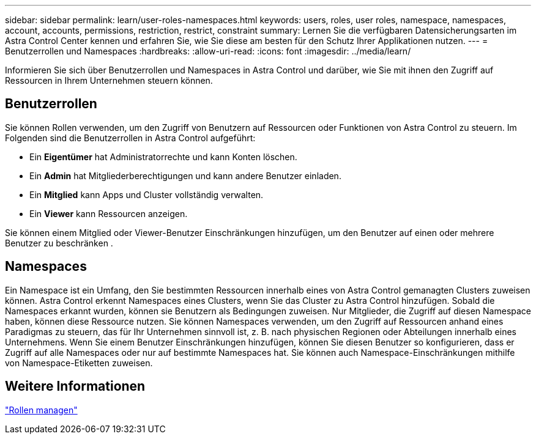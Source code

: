 ---
sidebar: sidebar 
permalink: learn/user-roles-namespaces.html 
keywords: users, roles, user roles, namespace, namespaces, account, accounts, permissions, restriction, restrict, constraint 
summary: Lernen Sie die verfügbaren Datensicherungsarten im Astra Control Center kennen und erfahren Sie, wie Sie diese am besten für den Schutz Ihrer Applikationen nutzen. 
---
= Benutzerrollen und Namespaces
:hardbreaks:
:allow-uri-read: 
:icons: font
:imagesdir: ../media/learn/


Informieren Sie sich über Benutzerrollen und Namespaces in Astra Control und darüber, wie Sie mit ihnen den Zugriff auf Ressourcen in Ihrem Unternehmen steuern können.



== Benutzerrollen

Sie können Rollen verwenden, um den Zugriff von Benutzern auf Ressourcen oder Funktionen von Astra Control zu steuern. Im Folgenden sind die Benutzerrollen in Astra Control aufgeführt:

* Ein *Eigentümer* hat Administratorrechte und kann Konten löschen.
* Ein *Admin* hat Mitgliederberechtigungen und kann andere Benutzer einladen.
* Ein *Mitglied* kann Apps und Cluster vollständig verwalten.
* Ein *Viewer* kann Ressourcen anzeigen.


Sie können einem Mitglied oder Viewer-Benutzer Einschränkungen hinzufügen, um den Benutzer auf einen oder mehrere Benutzer zu beschränken .



== Namespaces

Ein Namespace ist ein Umfang, den Sie bestimmten Ressourcen innerhalb eines von Astra Control gemanagten Clusters zuweisen können. Astra Control erkennt Namespaces eines Clusters, wenn Sie das Cluster zu Astra Control hinzufügen. Sobald die Namespaces erkannt wurden, können sie Benutzern als Bedingungen zuweisen. Nur Mitglieder, die Zugriff auf diesen Namespace haben, können diese Ressource nutzen. Sie können Namespaces verwenden, um den Zugriff auf Ressourcen anhand eines Paradigmas zu steuern, das für Ihr Unternehmen sinnvoll ist, z. B. nach physischen Regionen oder Abteilungen innerhalb eines Unternehmens. Wenn Sie einem Benutzer Einschränkungen hinzufügen, können Sie diesen Benutzer so konfigurieren, dass er Zugriff auf alle Namespaces oder nur auf bestimmte Namespaces hat. Sie können auch Namespace-Einschränkungen mithilfe von Namespace-Etiketten zuweisen.



== Weitere Informationen

link:../use/manage-roles.html["Rollen managen"]
